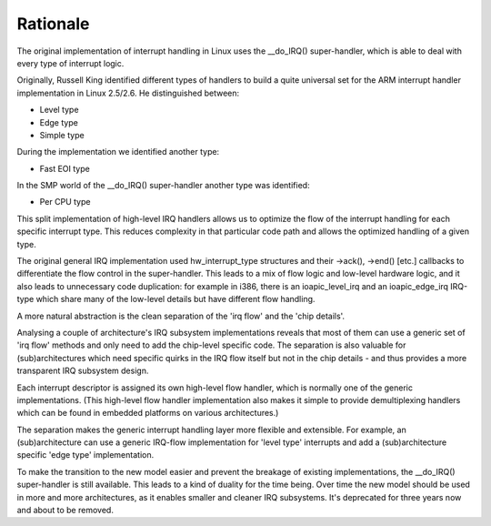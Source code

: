 .. -*- coding: utf-8; mode: rst -*-

.. _rationale:

*********
Rationale
*********

The original implementation of interrupt handling in Linux uses the
__do_IRQ() super-handler, which is able to deal with every type of
interrupt logic.

Originally, Russell King identified different types of handlers to build
a quite universal set for the ARM interrupt handler implementation in
Linux 2.5/2.6. He distinguished between:

-  Level type

-  Edge type

-  Simple type

During the implementation we identified another type:

-  Fast EOI type

In the SMP world of the __do_IRQ() super-handler another type was
identified:

-  Per CPU type

This split implementation of high-level IRQ handlers allows us to
optimize the flow of the interrupt handling for each specific interrupt
type. This reduces complexity in that particular code path and allows
the optimized handling of a given type.

The original general IRQ implementation used hw_interrupt_type
structures and their ->ack(), ->end() [etc.] callbacks to differentiate
the flow control in the super-handler. This leads to a mix of flow logic
and low-level hardware logic, and it also leads to unnecessary code
duplication: for example in i386, there is an ioapic_level_irq and an
ioapic_edge_irq IRQ-type which share many of the low-level details but
have different flow handling.

A more natural abstraction is the clean separation of the 'irq flow' and
the 'chip details'.

Analysing a couple of architecture's IRQ subsystem implementations
reveals that most of them can use a generic set of 'irq flow' methods
and only need to add the chip-level specific code. The separation is
also valuable for (sub)architectures which need specific quirks in the
IRQ flow itself but not in the chip details - and thus provides a more
transparent IRQ subsystem design.

Each interrupt descriptor is assigned its own high-level flow handler,
which is normally one of the generic implementations. (This high-level
flow handler implementation also makes it simple to provide
demultiplexing handlers which can be found in embedded platforms on
various architectures.)

The separation makes the generic interrupt handling layer more flexible
and extensible. For example, an (sub)architecture can use a generic
IRQ-flow implementation for 'level type' interrupts and add a
(sub)architecture specific 'edge type' implementation.

To make the transition to the new model easier and prevent the breakage
of existing implementations, the __do_IRQ() super-handler is still
available. This leads to a kind of duality for the time being. Over time
the new model should be used in more and more architectures, as it
enables smaller and cleaner IRQ subsystems. It's deprecated for three
years now and about to be removed.


.. ------------------------------------------------------------------------------
.. This file was automatically converted from DocBook-XML with the dbxml
.. library (https://github.com/return42/dbxml2rst). The origin XML comes
.. from the linux kernel:
..
..   http://git.kernel.org/cgit/linux/kernel/git/torvalds/linux.git
.. ------------------------------------------------------------------------------
